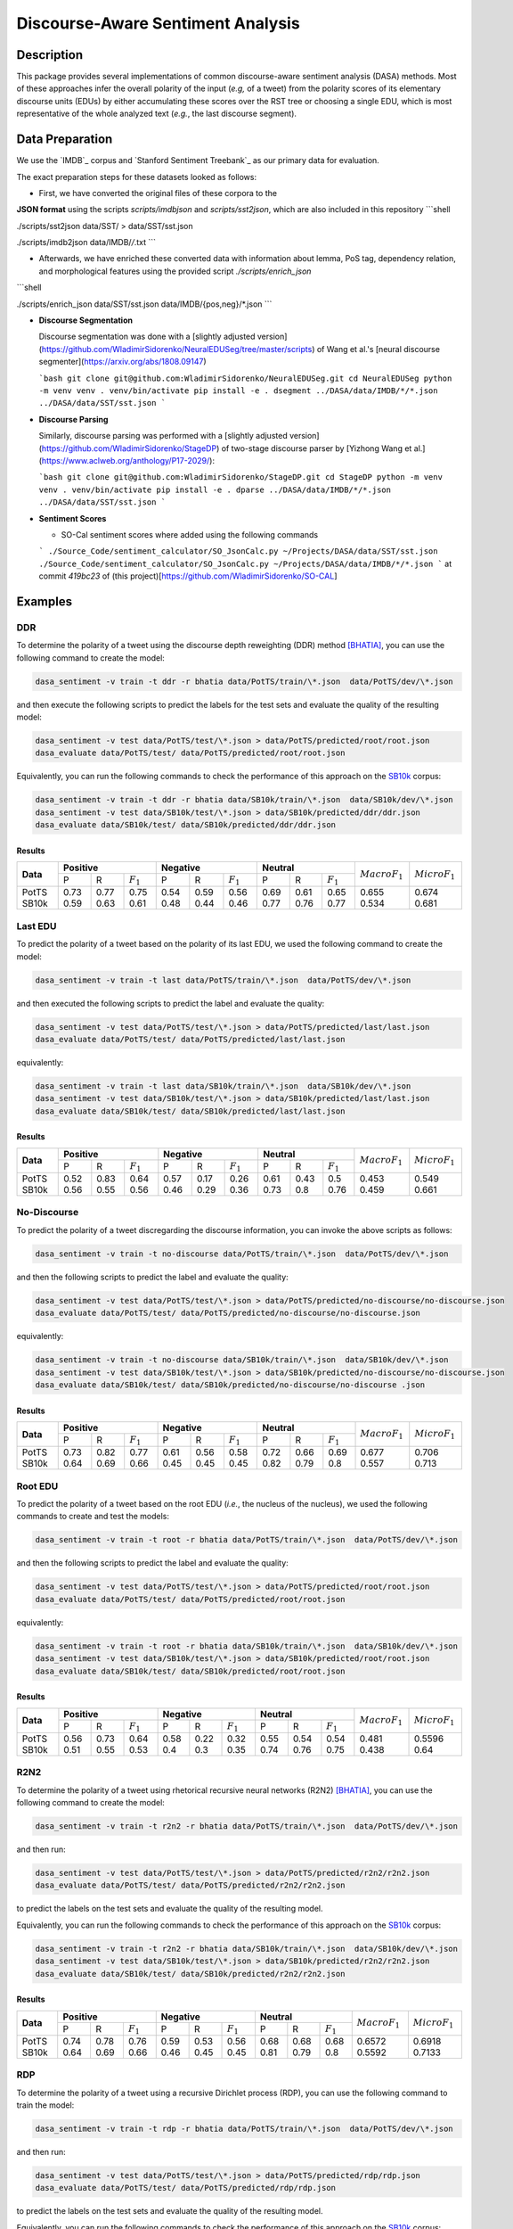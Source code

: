 Discourse-Aware Sentiment Analysis
==================================

.. image:: https://travis-ci.org/WladimirSidorenko/DASA.svg?branch=master
   :alt: Build Status
   :align: right
   :target: https://travis-ci.org/WladimirSidorenko/DASA

.. image:: https://img.shields.io/badge/license-MIT-blue.svg
   :alt: MIT License
   :align: right
   :target: http://opensource.org/licenses/MIT

Description
-----------

This package provides several implementations of common
discourse-aware sentiment analysis (DASA) methods.  Most of these
approaches infer the overall polarity of the input (*e.g,* of a tweet)
from the polarity scores of its elementary discourse units (EDUs) by
either accumulating these scores over the RST tree or choosing a
single EDU, which is most representative of the whole analyzed text
(*e.g.*, the last discourse segment).

Data Preparation
----------------

We use the `IMDB`_ corpus and `Stanford Sentiment Treebank`_ as our
primary data for evaluation.

The exact preparation steps for these datasets looked as follows:

* First, we have converted the original files of these corpora to the
**JSON format** using the scripts `scripts/imdbjson` and
`scripts/sst2json`, which are also included in this repository
```shell

./scripts/sst2json data/SST/ > data/SST/sst.json

./scripts/imdb2json data/IMDB/*/*.txt
```

* Afterwards, we have enriched these converted data with information
  about lemma, PoS tag, dependency relation, and morphological
  features using the provided script `./scripts/enrich_json`
```shell

./scripts/enrich_json data/SST/sst.json data/IMDB/{pos,neg}/*.json
```

* **Discourse Segmentation**

  Discourse segmentation was done with a [slightly adjusted
  version](https://github.com/WladimirSidorenko/NeuralEDUSeg/tree/master/scripts)
  of Wang et al.'s [neural discourse
  segmenter](https://arxiv.org/abs/1808.09147)

  ```bash
  git clone git@github.com:WladimirSidorenko/NeuralEDUSeg.git
  cd NeuralEDUSeg
  python -m venv venv
  . venv/bin/activate
  pip install -e .
  dsegment ../DASA/data/IMDB/*/*.json ../DASA/data/SST/sst.json
  ```

* **Discourse Parsing**

  Similarly, discourse parsing was performed with a [slightly adjusted
  version](https://github.com/WladimirSidorenko/StageDP) of two-stage
  discourse parser by [Yizhong Wang et
  al.](https://www.aclweb.org/anthology/P17-2029/):

  ```bash
  git clone git@github.com:WladimirSidorenko/StageDP.git
  cd StageDP
  python -m venv venv
  . venv/bin/activate
  pip install -e .
  dparse ../DASA/data/IMDB/*/*.json ../DASA/data/SST/sst.json
  ```

* **Sentiment Scores**

  * SO-Cal sentiment scores where added using the following commands
  ```
  ./Source_Code/sentiment_calculator/SO_JsonCalc.py ~/Projects/DASA/data/SST/sst.json
  ./Source_Code/sentiment_calculator/SO_JsonCalc.py ~/Projects/DASA/data/IMDB/*/*.json
  ```
  at commit `419bc23` of (this project)[https://github.com/WladimirSidorenko/SO-CAL]

Examples
--------

DDR
^^^

To determine the polarity of a tweet using the discourse depth
reweighting (DDR) method [BHATIA]_, you can use the following command to
create the model:

.. code-block:: shell

  dasa_sentiment -v train -t ddr -r bhatia data/PotTS/train/\*.json  data/PotTS/dev/\*.json

and then execute the following scripts to predict the labels for the
test sets and evaluate the quality of the resulting model:

.. code-block:: shell

  dasa_sentiment -v test data/PotTS/test/\*.json > data/PotTS/predicted/root/root.json
  dasa_evaluate data/PotTS/test/ data/PotTS/predicted/root/root.json

Equivalently, you can run the following commands to check the
performance of this approach on the SB10k_ corpus:

.. code-block:: shell

  dasa_sentiment -v train -t ddr -r bhatia data/SB10k/train/\*.json  data/SB10k/dev/\*.json
  dasa_sentiment -v test data/SB10k/test/\*.json > data/SB10k/predicted/ddr/ddr.json
  dasa_evaluate data/SB10k/test/ data/SB10k/predicted/ddr/ddr.json


Results
~~~~~~~

.. comment:
   General Statistics:
   precision    recall  f1-score   support
   positive       0.73      0.77      0.75       437
   negative       0.54      0.59      0.56       209
   neutral       0.69      0.61      0.65       360
   avg / total       0.68      0.67      0.67      1006
   Macro-Averaged F1-Score (Positive and Negative Classes): 65.50%
   Micro-Averaged F1-Score (All Classes): 67.3956%

.. comment:
   General Statistics:
   precision    recall  f1-score   support
   positive       0.59      0.63      0.61       190
   negative       0.48      0.44      0.46       113
   neutral       0.77      0.76      0.77       447
   avg / total       0.68      0.68      0.68       750
   Macro-Averaged F1-Score (Positive and Negative Classes): 53.39%
   Micro-Averaged F1-Score (All Classes): 68.1333%

+-----------+-------------------------------+-------------------------------+-----------------------------+-------------------+-------------------+
| **Data**  |          **Positive**         |           **Negative**        |          **Neutral**        | :math:`Macro F_1` | :math:`Micro F_1` |
+           +--------+------+---------------+--------+------+---------------+--------+------+-------------+                   +                   +
|           |    P   |   R  |  :math:`F_1`  |   P    |   R  |  :math:`F_1`  |    P   |   R  | :math:`F_1` |                   |                   |
+-----------+--------+------+---------------+--------+------+---------------+--------+------+-------------+-------------------+-------------------+
| PotTS     |  0.73  | 0.77 |      0.75     |  0.54  | 0.59 |     0.56      |  0.69  | 0.61 |     0.65    |       0.655       |      0.674        |
| SB10k     |  0.59  | 0.63 |      0.61     |  0.48  | 0.44 |     0.46      |  0.77  | 0.76 |     0.77    |       0.534       |      0.681        |
+-----------+--------+------+---------------+--------+------+---------------+--------+------+-------------+-------------------+-------------------+

Last EDU
^^^^^^^^

To predict the polarity of a tweet based on the polarity of its last
EDU, we used the following command to create the model:

.. code-block:: shell

  dasa_sentiment -v train -t last data/PotTS/train/\*.json  data/PotTS/dev/\*.json

and then executed the following scripts to predict the label and
evaluate the quality:

.. code-block:: shell

  dasa_sentiment -v test data/PotTS/test/\*.json > data/PotTS/predicted/last/last.json
  dasa_evaluate data/PotTS/test/ data/PotTS/predicted/last/last.json

equivalently:

.. code-block:: shell

  dasa_sentiment -v train -t last data/SB10k/train/\*.json  data/SB10k/dev/\*.json
  dasa_sentiment -v test data/SB10k/test/\*.json > data/SB10k/predicted/last/last.json
  dasa_evaluate data/SB10k/test/ data/SB10k/predicted/last/last.json


Results
~~~~~~~

.. comment:
   General Statistics:
   precision    recall  f1-score   support
   positive       0.52      0.83      0.64       437
   negative       0.57      0.17      0.26       209
   neutral       0.61      0.43      0.50       360
   avg / total       0.57      0.55      0.51      1006
   Macro-Averaged F1-Score (Positive and Negative Classes): 45.30%
   Micro-Averaged F1-Score (All Classes): 54.8708%

.. comment:
   General Statistics:
   precision    recall  f1-score   support
   positive       0.56      0.55      0.56       190
   negative       0.46      0.29      0.36       113
   neutral       0.73      0.80      0.76       447
   avg / total       0.65      0.66      0.65       750
   Macro-Averaged F1-Score (Positive and Negative Classes): 45.86%
   Micro-Averaged F1-Score (All Classes): 66.1333%

+-----------+-------------------------------+-------------------------------+-----------------------------+-------------------+-------------------+
| **Data**  |          **Positive**         |           **Negative**        |          **Neutral**        | :math:`Macro F_1` | :math:`Micro F_1` |
+           +--------+------+---------------+--------+------+---------------+--------+------+-------------+                   +                   +
|           |    P   |   R  |  :math:`F_1`  |   P    |   R  |  :math:`F_1`  |    P   |   R  | :math:`F_1` |                   |                   |
+-----------+--------+------+---------------+--------+------+---------------+--------+------+-------------+-------------------+-------------------+
| PotTS     |  0.52  | 0.83 |      0.64     |  0.57  | 0.17 |     0.26      |  0.61  | 0.43 |     0.5     |       0.453       |       0.549       |
| SB10k     |  0.56  | 0.55 |      0.56     |  0.46  | 0.29 |     0.36      |  0.73  | 0.8  |     0.76    |       0.459       |       0.661       |
+-----------+--------+------+---------------+--------+------+---------------+--------+------+-------------+-------------------+-------------------+


No-Discourse
^^^^^^^^^^^^

To predict the polarity of a tweet discregarding the discourse
information, you can invoke the above scripts as follows:

.. code-block:: shell

  dasa_sentiment -v train -t no-discourse data/PotTS/train/\*.json  data/PotTS/dev/\*.json

and then the following scripts to predict the label and evaluate the
quality:

.. code-block:: shell

  dasa_sentiment -v test data/PotTS/test/\*.json > data/PotTS/predicted/no-discourse/no-discourse.json
  dasa_evaluate data/PotTS/test/ data/PotTS/predicted/no-discourse/no-discourse.json

equivalently:

.. code-block:: shell

  dasa_sentiment -v train -t no-discourse data/SB10k/train/\*.json  data/SB10k/dev/\*.json
  dasa_sentiment -v test data/SB10k/test/\*.json > data/SB10k/predicted/no-discourse/no-discourse.json
  dasa_evaluate data/SB10k/test/ data/SB10k/predicted/no-discourse/no-discourse .json


Results
~~~~~~~

.. comment:

   General Statistics:
   precision    recall  f1-score   support
   positive       0.73      0.82      0.77       437
   negative       0.61      0.56      0.58       209
   neutral       0.72      0.66      0.69       360
   avg / total       0.70      0.71      0.70      1006
   Macro-Averaged F1-Score (Positive and Negative Classes): 67.66%
   Micro-Averaged F1-Score (All Classes): 70.5765%

.. comment:

   General Statistics:
   precision    recall  f1-score   support
   positive       0.64      0.69      0.66       190
   negative       0.45      0.45      0.45       113
   neutral       0.82      0.79      0.80       447
   avg / total       0.72      0.71      0.71       750
   Macro-Averaged F1-Score (Positive and Negative Classes): 55.72%
   Micro-Averaged F1-Score (All Classes): 71.3333%


+-----------+-------------------------------+-------------------------------+-----------------------------+-------------------+-------------------+
| **Data**  |          **Positive**         |           **Negative**        |          **Neutral**        | :math:`Macro F_1` | :math:`Micro F_1` |
+           +--------+------+---------------+--------+------+---------------+--------+------+-------------+                   +                   +
|           |    P   |   R  |  :math:`F_1`  |   P    |   R  |  :math:`F_1`  |    P   |   R  | :math:`F_1` |                   |                   |
+-----------+--------+------+---------------+--------+------+---------------+--------+------+-------------+-------------------+-------------------+
| PotTS     |  0.73  | 0.82 |      0.77     |  0.61  | 0.56 |     0.58      |  0.72  | 0.66 |    0.69     |       0.677       |       0.706       |
| SB10k     |  0.64  | 0.69 |      0.66     |  0.45  | 0.45 |     0.45      |  0.82  | 0.79 |    0.8      |       0.557       |       0.713       |
+-----------+--------+------+---------------+--------+------+---------------+--------+------+-------------+-------------------+-------------------+

Root EDU
^^^^^^^^

To predict the polarity of a tweet based on the root EDU (*i.e.*, the
nucleus of the nucleus), we used the following commands to create and
test the models:

.. code-block:: shell

  dasa_sentiment -v train -t root -r bhatia data/PotTS/train/\*.json  data/PotTS/dev/\*.json

and then the following scripts to predict the label and evaluate the
quality:

.. code-block:: shell

  dasa_sentiment -v test data/PotTS/test/\*.json > data/PotTS/predicted/root/root.json
  dasa_evaluate data/PotTS/test/ data/PotTS/predicted/root/root.json

equivalently:

.. code-block:: shell

  dasa_sentiment -v train -t root -r bhatia data/SB10k/train/\*.json  data/SB10k/dev/\*.json
  dasa_sentiment -v test data/SB10k/test/\*.json > data/SB10k/predicted/root/root.json
  dasa_evaluate data/SB10k/test/ data/SB10k/predicted/root/root.json


Results
~~~~~~~

.. comment:

   General Statistics:
   precision    recall  f1-score   support
   positive      0.56      0.73      0.64       437
   negative      0.58      0.22      0.32       209
   neutral       0.55      0.54      0.54       360
   avg / total       0.56      0.56      0.54      1006
   Macro-Averaged F1-Score (Positive and Negative Classes): 48.12%
   Micro-Averaged F1-Score (All Classes): 55.9642%

.. comment:

   General Statistics:
   precision    recall  f1-score   support
   positive      0.51      0.55      0.53       190
   negative      0.40      0.30      0.35       113
   neutral       0.74      0.76      0.75       447
   avg / total       0.63      0.64      0.63       750
   Macro-Averaged F1-Score (Positive and Negative Classes): 43.77%
   Micro-Averaged F1-Score (All Classes): 64.0000%


+-----------+-------------------------------+-------------------------------+-----------------------------+-------------------+-------------------+
| **Data**  |          **Positive**         |           **Negative**        |          **Neutral**        | :math:`Macro F_1` | :math:`Micro F_1` |
+           +--------+------+---------------+--------+------+---------------+--------+------+-------------+                   +                   +
|           |    P   |   R  |  :math:`F_1`  |   P    |   R  |  :math:`F_1`  |    P   |   R  | :math:`F_1` |                   |                   |
+-----------+--------+------+---------------+--------+------+---------------+--------+------+-------------+-------------------+-------------------+
| PotTS     |  0.56  | 0.73 |      0.64     |  0.58  | 0.22 |     0.32      |  0.55  | 0.54 |    0.54     |       0.481       |       0.5596      |
| SB10k     |  0.51  | 0.55 |      0.53     |  0.4   | 0.3  |     0.35      |  0.74  | 0.76 |    0.75     |       0.438       |       0.64        |
+-----------+--------+------+---------------+--------+------+---------------+--------+------+-------------+-------------------+-------------------+

R2N2
^^^^

To determine the polarity of a tweet using rhetorical recursive neural
networks (R2N2) [BHATIA]_, you can use the following command to create
the model:

.. code-block:: shell

  dasa_sentiment -v train -t r2n2 -r bhatia data/PotTS/train/\*.json  data/PotTS/dev/\*.json

and then run:

.. code-block:: shell

  dasa_sentiment -v test data/PotTS/test/\*.json > data/PotTS/predicted/r2n2/r2n2.json
  dasa_evaluate data/PotTS/test/ data/PotTS/predicted/r2n2/r2n2.json

to predict the labels on the test sets and evaluate the quality of the
resulting model.

Equivalently, you can run the following commands to check the
performance of this approach on the SB10k_ corpus:

.. code-block:: shell

  dasa_sentiment -v train -t r2n2 -r bhatia data/SB10k/train/\*.json  data/SB10k/dev/\*.json
  dasa_sentiment -v test data/SB10k/test/\*.json > data/SB10k/predicted/r2n2/r2n2.json
  dasa_evaluate data/SB10k/test/ data/SB10k/predicted/r2n2/r2n2.json


Results
~~~~~~~

.. comment:
   General Statistics:
   precision    recall  f1-score   support
   positive       0.74      0.78      0.76       437
   negative       0.59      0.53      0.56       209
   neutral       0.68      0.68      0.68       360
   avg / total       0.69      0.69      0.69      1006
   Macro-Averaged F1-Score (Positive and Negative Classes): 65.72%
   Micro-Averaged F1-Score (All Classes): 69.1849%

.. comment:
   General Statistics:
   precision    recall  f1-score   support
   positive       0.64      0.69      0.66       190
   negative       0.46      0.45      0.45       113
   neutral       0.81      0.79      0.80       447
   avg / total       0.72      0.71      0.71       750
   Macro-Averaged F1-Score (Positive and Negative Classes): 55.92%
   Micro-Averaged F1-Score (All Classes): 71.3333%

+-----------+-------------------------------+-------------------------------+-----------------------------+-------------------+-------------------+
| **Data**  |          **Positive**         |           **Negative**        |          **Neutral**        | :math:`Macro F_1` | :math:`Micro F_1` |
+           +--------+------+---------------+--------+------+---------------+--------+------+-------------+                   +                   +
|           |    P   |   R  |  :math:`F_1`  |   P    |   R  |  :math:`F_1`  |    P   |   R  | :math:`F_1` |                   |                   |
+-----------+--------+------+---------------+--------+------+---------------+--------+------+-------------+-------------------+-------------------+
| PotTS     |  0.74  | 0.78 |      0.76     |  0.59  | 0.53 |     0.56      |  0.68  | 0.68 |     0.68    |       0.6572      |      0.6918       |
| SB10k     |  0.64  | 0.69 |      0.66     |  0.46  | 0.45 |     0.45      |  0.81  | 0.79 |     0.8     |       0.5592      |      0.7133       |
+-----------+--------+------+---------------+--------+------+---------------+--------+------+-------------+-------------------+-------------------+

RDP
^^^

To determine the polarity of a tweet using a recursive Dirichlet
process (RDP), you can use the following command to train the model:

.. code-block:: shell

  dasa_sentiment -v train -t rdp -r bhatia data/PotTS/train/\*.json  data/PotTS/dev/\*.json

and then run:

.. code-block:: shell

  dasa_sentiment -v test data/PotTS/test/\*.json > data/PotTS/predicted/rdp/rdp.json
  dasa_evaluate data/PotTS/test/ data/PotTS/predicted/rdp/rdp.json

to predict the labels on the test sets and evaluate the quality of the
resulting model.

Equivalently, you can run the following commands to check the
performance of this approach on the SB10k_ corpus:

.. code-block:: shell

  dasa_sentiment -v train -t rdp -r bhatia data/SB10k/train/\*.json  data/SB10k/dev/\*.json
  dasa_sentiment -v test data/SB10k/test/\*.json > data/SB10k/predicted/rdp/rdp.json
  dasa_evaluate data/SB10k/test/ data/SB10k/predicted/rdp/rdp.json


Results
~~~~~~~

.. comment:
   General Statistics:
   precision    recall  f1-score   support
   positive       0.72      0.83      0.77       437
   negative       0.58      0.53      0.55       209
   neutral       0.72      0.62      0.67       360
   avg / total       0.69      0.69      0.69      1006
   Macro-Averaged F1-Score (Positive and Negative Classes): 66.22%
   Micro-Averaged F1-Score (All Classes): 69.2843%

   SparseMax
   ---------
   General Statistics:
   precision    recall  f1-score   support
   positive       0.73      0.82      0.77       437
   negative       0.61      0.54      0.57       209
   neutral       0.72      0.66      0.69       360
   avg / total       0.70      0.70      0.70      1006
   Macro-Averaged F1-Score (Positive and Negative Classes): 67.09%
   Micro-Averaged F1-Score (All Classes): 70.3777%

   SparseMax (no contrastive)
   --------------------------
   General Statistics:
   precision    recall  f1-score   support
   positive       0.73      0.82      0.77       437
   negative       0.61      0.56      0.58       209
   neutral       0.73      0.65      0.69       360
   avg / total       0.70      0.71      0.70      1006
   Macro-Averaged F1-Score (Positive and Negative Classes): 67.77%
   Micro-Averaged F1-Score (All Classes): 70.5765%

   SparseMax (no contrastive, dep rel)
   -----------------------------------

   SoftMax
   ---------
   General Statistics:
   precision    recall  f1-score   support
   positive       0.70      0.83      0.76       437
   negative       0.59      0.54      0.56       209
   neutral       0.73      0.60      0.66       360
   avg / total       0.69      0.69      0.68      1006
   Macro-Averaged F1-Score (Positive and Negative Classes): 66.18%
   Micro-Averaged F1-Score (All Classes): 68.6879%

   Custom Normalization
   --------------------
   General Statistics:
   precision    recall  f1-score   support
   positive       0.74      0.82      0.78       437
   negative       0.61      0.51      0.56       209
   neutral       0.72      0.69      0.70       360
   avg / total       0.70      0.71      0.70      1006
   Macro-Averaged F1-Score (Positive and Negative Classes): 66.79%
   Micro-Averaged F1-Score (All Classes): 70.8748%

.. comment:
   General Statistics:
   precision    recall  f1-score   support
   positive       0.64      0.69      0.66       190
   negative       0.44      0.44      0.44       113
   neutral       0.82      0.79      0.80       447
   avg / total       0.72      0.71      0.71       750
   Macro-Averaged F1-Score (Positive and Negative Classes): 55.37%
   Micro-Averaged F1-Score (All Classes): 71.2000%

   SparseMax
   ---------
   General Statistics:
   precision    recall  f1-score   support
   positive       0.64      0.69      0.66       190
   negative       0.45      0.45      0.45       113
   neutral       0.82      0.79      0.80       447
   avg / total       0.72      0.71      0.71       750
   Macro-Averaged F1-Score (Positive and Negative Classes): 55.72%
   Micro-Averaged F1-Score (All Classes): 71.3333%

   SparseMax (no contrastive)
   --------------------------
   General Statistics:
   precision    recall  f1-score   support
   positive       0.64      0.69      0.66       190
   negative       0.45      0.45      0.45       113
   neutral       0.82      0.79      0.80       447
   avg / total       0.72      0.71      0.71       750
   Macro-Averaged F1-Score (Positive and Negative Classes): 55.72%
   Micro-Averaged F1-Score (All Classes): 71.3333%

   SparseMax (no contrastive, dep rel)
   -----------------------------------

   SoftMax
   ---------
   General Statistics:
   precision    recall  f1-score   support
   positive       0.65      0.70      0.67       190
   negative       0.45      0.45      0.45       113
   neutral       0.82      0.79      0.80       447
   avg / total       0.72      0.72      0.72       750
   Macro-Averaged F1-Score (Positive and Negative Classes): 56.15%
   Micro-Averaged F1-Score (All Classes): 71.6000%

   Custom Normalization
   --------------------
   General Statistics:
   precision    recall  f1-score   support
   positive       0.64      0.69      0.66       190
   negative       0.45      0.43      0.44       113
   neutral       0.81      0.79      0.80       447
   avg / total       0.71      0.71      0.71       750
   Macro-Averaged F1-Score (Positive and Negative Classes): 55.32%
   Micro-Averaged F1-Score (All Classes): 71.2000%

+-----------+-------------------------------+-------------------------------+-----------------------------+-------------------+-------------------+
| **Data**  |          **Positive**         |           **Negative**        |          **Neutral**        | :math:`Macro F_1` | :math:`Micro F_1` |
+           +--------+------+---------------+--------+------+---------------+--------+------+-------------+                   +                   +
|           |    P   |   R  |  :math:`F_1`  |   P    |   R  |  :math:`F_1`  |    P   |   R  | :math:`F_1` |                   |                   |
+-----------+--------+------+---------------+--------+------+---------------+--------+------+-------------+-------------------+-------------------+
| PotTS     |  0.73  | 0.82 |      0.77     |  0.61  | 0.56 |     0.58      |  0.73  | 0.65 |     0.69    |       0.678       |      0.706        |
| SB10k     |  0.64  | 0.69 |      0.66     |  0.45  | 0.45 |     0.45      |  0.82  | 0.79 |     0.8     |       0.557       |      0.713        |
+-----------+--------+------+---------------+--------+------+---------------+--------+------+-------------+-------------------+-------------------+

WANG
^^^^

To determine the polarity of a message using a linear combination of
EDU polarities [WANG]_, you can use the following command to create
the model:

.. code-block:: shell

  dasa_sentiment -v train -t wang -r bhatia data/PotTS/train/\*.json  data/PotTS/dev/\*.json

and run:

.. code-block:: shell

  dasa_sentiment -v test data/PotTS/test/\*.json > data/PotTS/predicted/wang/wang.json
  dasa_evaluate data/PotTS/test/ data/PotTS/predicted/wang/wang.json

to predict the labels on the test sets and evaluate the quality of the
resulting model.


Results
~~~~~~~

.. comment:
   General Statistics:
   precision    recall  f1-score   support
   positive       0.58      0.79      0.67       437
   negative       0.61      0.21      0.31       209
   neutral       0.61      0.57      0.59       360
   avg / total       0.59      0.59      0.57      1006
   Macro-Averaged F1-Score (Positive and Negative Classes): 48.72%
   Micro-Averaged F1-Score (All Classes): 59.0457%

.. comment:
   General Statistics:
   precision    recall  f1-score   support
   positive       0.61      0.63      0.62       190
   negative       0.46      0.29      0.36       113
   neutral       0.76      0.82      0.79       447
   avg / total       0.68      0.69      0.68       750
   Macro-Averaged F1-Score (Positive and Negative Classes): 48.84%
   Micro-Averaged F1-Score (All Classes): 69.3333%

+-----------+-------------------------------+-------------------------------+-----------------------------+-------------------+-------------------+
| **Data**  |          **Positive**         |           **Negative**        |          **Neutral**        | :math:`Macro F_1` | :math:`Micro F_1` |
+           +--------+------+---------------+--------+------+---------------+--------+------+-------------+                   +                   +
|           |    P   |   R  |  :math:`F_1`  |   P    |   R  |  :math:`F_1`  |    P   |   R  | :math:`F_1` |                   |                   |
+-----------+--------+------+---------------+--------+------+---------------+--------+------+-------------+-------------------+-------------------+
| PotTS     |  0.58  | 0.79 |      0.67     |  0.61  | 0.21 |     0.31      |  0.61  | 0.57 |     0.59    |       0.4872      |      0.5905       |
| SB10k     |  0.61  | 0.63 |      0.62     |  0.46  | 0.29 |     0.36      |  0.76  | 0.82 |     0.79    |       0.4884      |      0.6933       |
+-----------+--------+------+---------------+--------+------+---------------+--------+------+-------------+-------------------+-------------------+

LCRF
^^^^

In the same way, you can use the ``-t lcrf`` option, to train and
evaluate latent CRFs:

.. code-block:: shell

  dasa_sentiment -v train -t lcrf -r bhatia data/PotTS/train/\*.json  data/PotTS/dev/\*.json
  dasa_sentiment -v test data/PotTS/test/\*.json > data/PotTS/predicted/lcrf/lcrf.json
  dasa_evaluate data/PotTS/test/ data/PotTS/predicted/lcrf/lcrf.json


Results
~~~~~~~

.. comment: PotTS
   precision    recall  f1-score   support
   positive       0.76      0.79      0.77       437
   negative       0.61      0.53      0.56       209
   neutral       0.70      0.71      0.71       360
   avg / total       0.71      0.71      0.71      1006
   Macro-Averaged F1-Score (Positive and Negative Classes): 66.95%
   Micro-Averaged F1-Score (All Classes): 70.8748%

.. comment: SB10k
   precision    recall  f1-score   support
   positive       0.64      0.69      0.66       190
   negative       0.45      0.45      0.45       113
   neutral       0.82      0.79      0.80       447
   avg / total       0.72      0.71      0.71       750
   Macro-Averaged F1-Score (Positive and Negative Classes): 55.72%
   Micro-Averaged F1-Score (All Classes): 71.3333%

+-----------+-------------------------------+-------------------------------+-----------------------------+-------------------+-------------------+
| **Data**  |          **Positive**         |           **Negative**        |          **Neutral**        | :math:`Macro F_1` | :math:`Micro F_1` |
+           +--------+------+---------------+--------+------+---------------+--------+------+-------------+                   +                   +
|           |    P   |   R  |  :math:`F_1`  |   P    |   R  |  :math:`F_1`  |    P   |   R  | :math:`F_1` |                   |                   |
+-----------+--------+------+---------------+--------+------+---------------+--------+------+-------------+-------------------+-------------------+
| PotTS     |  0.76  | 0.79 |      0.77     |  0.61  | 0.53 |     0.56      |  0.71  | 0.71 |     0.71    |       0.67        |      0.709        |
| SB10k     |  0.64  | 0.69 |      0.66     |  0.45  | 0.45 |     0.45      |  0.82  | 0.79 |     0.8     |       0.557       |      0.713        |
+-----------+--------+------+---------------+--------+------+---------------+--------+------+-------------+-------------------+-------------------+

LMCRF
^^^^^

In the same way, you can use the ``-t lmcrf`` option, to train and
evaluate hidden marginalized CRFs:

.. code-block:: shell

  dasa_sentiment -v train -t lmcrf -r bhatia data/PotTS/train/\*.json  data/PotTS/dev/\*.json
  dasa_sentiment -v test data/PotTS/test/\*.json > data/PotTS/predicted/lmcrf/lmcrf.json
  dasa_evaluate data/PotTS/test/ data/PotTS/predicted/lmcrf/lmcrf.json


Results
~~~~~~~

.. comment: PotTS
   General Statistics:
   precision    recall  f1-score   support
   positive       0.77      0.77      0.77       437
   negative       0.61      0.54      0.57       209
   neutral       0.69      0.74      0.72       360
   avg / total       0.71      0.71      0.71      1006
   Macro-Averaged F1-Score (Positive and Negative Classes): 67.05%
   Micro-Averaged F1-Score (All Classes): 71.1730%

.. comment: SB10k
   General Statistics
   precision    recall  f1-score   support
   positive       0.64      0.69      0.67       190
   negative       0.45      0.45      0.45       113
   neutral       0.82      0.79      0.80       447
   avg / total       0.72      0.71      0.72       750
   Macro-Averaged F1-Score (Positive and Negative Classes): 55.98%
   Micro-Averaged F1-Score (All Classes): 71.4667%

+-----------+-------------------------------+-------------------------------+-----------------------------+-------------------+-------------------+
| **Data**  |          **Positive**         |           **Negative**        |          **Neutral**        | :math:`Macro F_1` | :math:`Micro F_1` |
+           +--------+------+---------------+--------+------+---------------+--------+------+-------------+                   +                   +
|           |    P   |   R  |  :math:`F_1`  |   P    |   R  |  :math:`F_1`  |    P   |   R  | :math:`F_1` |                   |                   |
+-----------+--------+------+---------------+--------+------+---------------+--------+------+-------------+-------------------+-------------------+
| PotTS     |  0.77  | 0.77 |      0.77     |  0.61  | 0.54 |     0.57      |  0.69  | 0.74 |     0.72    |       0.671       |      0.712        |
| SB10k     |  0.64  | 0.69 |      0.67     |  0.45  | 0.45 |     0.45      |  0.82  | 0.79 |     0.8     |       0.56        |      0.715        |
+-----------+--------+------+---------------+--------+------+---------------+--------+------+-------------+-------------------+-------------------+

.. _PotTS: http://www.lrec-conf.org/proceedings/lrec2016/pdf/97_Paper.pdf
.. _SB10k: http://aclweb.org/anthology/W17-1106
.. _text normalization pipeline: https://www-archiv.tu-darmstadt.de/gscl2013/images/sidarenka_scheffler_stede.pdf
.. _Mate dependency parser: http://www.ims.uni-stuttgart.de/forschung/ressourcen/werkzeuge/matetools.en.html
.. _conll2tsv: https://github.com/WladimirSidorenko/CGSA/blob/master/scripts/conll2tsv
.. _tsv2json: https://github.com/WladimirSidorenko/DASA/blob/master/scripts/tsv2json
.. _add_segmentation: https://github.com/WladimirSidorenko/DASA/blob/master/scripts/add_segmentation
.. _add_polarity_scores: https://github.com/WladimirSidorenko/DASA/blob/master/scripts/add_polarity_scores
.. _RSTParser package: https://github.com/WladimirSidorenko/RSTParser

References
----------

.. [BHATIA] Parminder Bhatia, Yangfeng Ji, and Jacob
         Eisenstein. 2015. Better Document-Level Sentiment Analysis
         from RST Discourse Parsing. In Proceedings of Empirical
         Methods for Natural Language Processing (EMNLP), Lisbon,
         September.
.. [BOHNET] Bernd Bohnet. 2009. Effiient parsing of syntactic and
	    semantic dependency structures. In Hajic, J., editor,
	    Proceedings of the Thirteenth Conference on Computational
	    Natural Lan- guage Learning: Shared Task, CoNLL 2009,
	    Boulder, Colorado, USA, June 4, 2009 , pages 67--72. ACL.
.. [SIDARENKA] Uladzimir Sidarenka, Tatjana Schefflr and Manfred
	 Stede. 2013.  Rule-based normalization of German Twitter
	 messages. In Language Processing and Knowledge in the Web -
	 25th International Conference, GSCL 2013: Proceedings of the
	 workshop Verarbeitung und Annotation von Sprachdaten aus
	 Genres internetbasierter Kommunikation , Darmstadt, Germany.
.. [WANG] Fei Wang, Yunfang Wu and Likun Qiu. (2013). Exploiting
	  hierarchical discourse structure for review sentiment
	  analysis. In 2013 International Conference on Asian Language
	  Processing, IALP 2013, Urumqi, China, August 17-19, 2013 ,
	  pages 121--124. IEEE.
